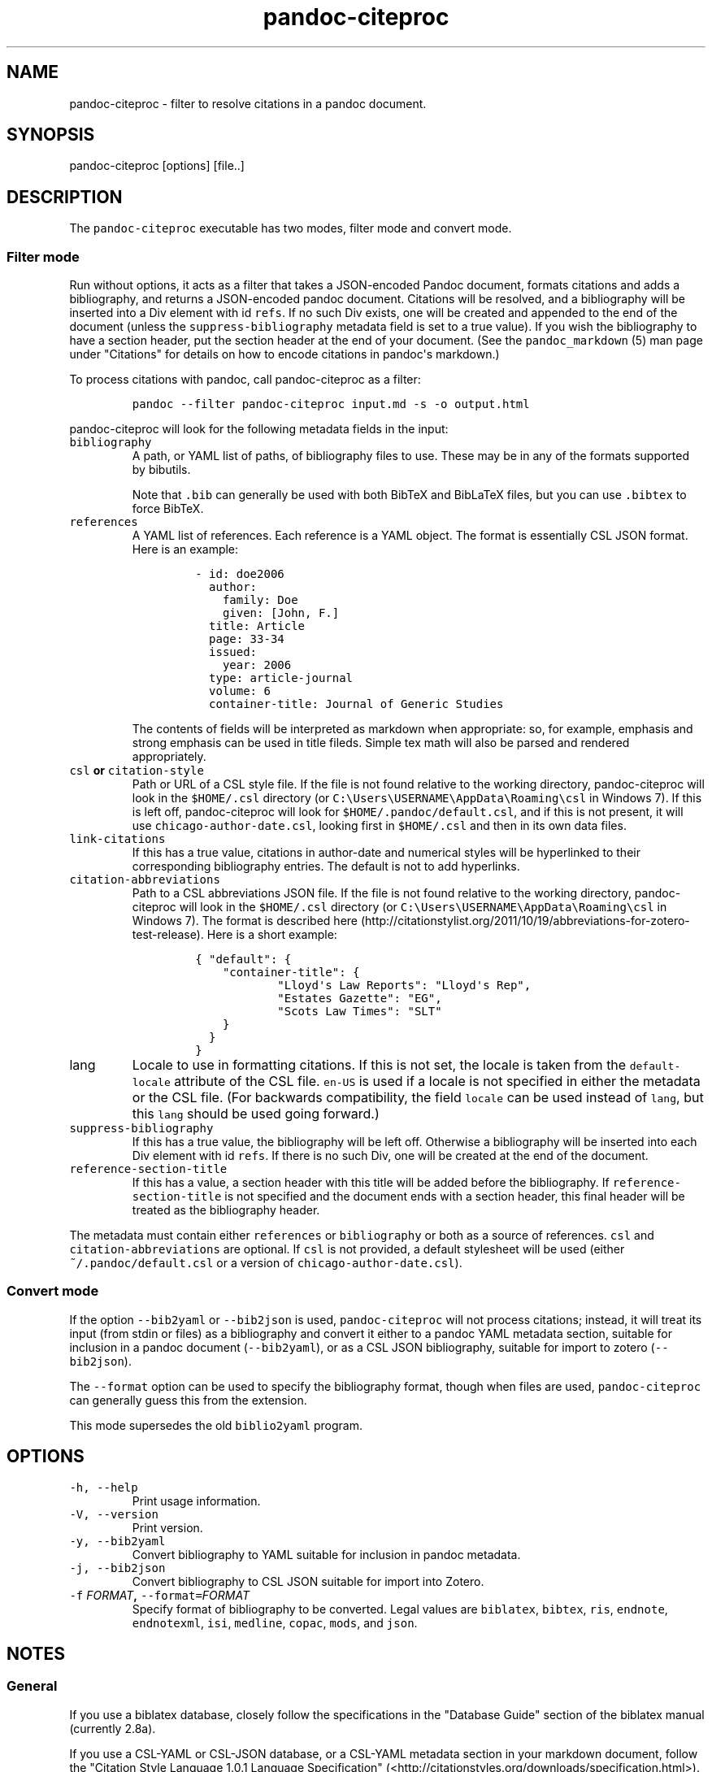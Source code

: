 .\"t
.\" Automatically generated by Pandoc 1.17.1
.\"
.TH "pandoc\-citeproc" "1" "2016-06-04" "pandoc-citeproc 0.10" ""
.hy
.SH NAME
.PP
pandoc\-citeproc \- filter to resolve citations in a pandoc document.
.SH SYNOPSIS
.PP
pandoc\-citeproc [options] [file..]
.SH DESCRIPTION
.PP
The \f[C]pandoc\-citeproc\f[] executable has two modes, filter mode and
convert mode.
.SS Filter mode
.PP
Run without options, it acts as a filter that takes a JSON\-encoded
Pandoc document, formats citations and adds a bibliography, and returns
a JSON\-encoded pandoc document.
Citations will be resolved, and a bibliography will be inserted into a
Div element with id \f[C]refs\f[].
If no such Div exists, one will be created and appended to the end of
the document (unless the \f[C]suppress\-bibliography\f[] metadata field
is set to a true value).
If you wish the bibliography to have a section header, put the section
header at the end of your document.
(See the \f[C]pandoc_markdown\f[] (5) man page under "Citations" for
details on how to encode citations in pandoc\[aq]s markdown.)
.PP
To process citations with pandoc, call pandoc\-citeproc as a filter:
.IP
.nf
\f[C]
pandoc\ \-\-filter\ pandoc\-citeproc\ input.md\ \-s\ \-o\ output.html
\f[]
.fi
.PP
pandoc\-citeproc will look for the following metadata fields in the
input:
.TP
.B \f[C]bibliography\f[]
A path, or YAML list of paths, of bibliography files to use.
These may be in any of the formats supported by bibutils.
.RS
.PP
.TS
tab(@);
l l.
T{
Format
T}@T{
File extension
T}
_
T{
BibLaTeX
T}@T{
\&.bib
T}
T{
BibTeX
T}@T{
\&.bibtex
T}
T{
Copac
T}@T{
\&.copac
T}
T{
CSL JSON
T}@T{
\&.json
T}
T{
CSL YAML
T}@T{
\&.yaml
T}
T{
EndNote
T}@T{
\&.enl
T}
T{
EndNote XML
T}@T{
\&.xml
T}
T{
ISI
T}@T{
\&.wos
T}
T{
MEDLINE
T}@T{
\&.medline
T}
T{
MODS
T}@T{
\&.mods
T}
T{
RIS
T}@T{
\&.ris
T}
.TE
.PP
Note that \f[C]\&.bib\f[] can generally be used with both BibTeX and
BibLaTeX files, but you can use \f[C]\&.bibtex\f[] to force BibTeX.
.RE
.TP
.B \f[C]references\f[]
A YAML list of references.
Each reference is a YAML object.
The format is essentially CSL JSON format.
Here is an example:
.RS
.IP
.nf
\f[C]
\-\ id:\ doe2006
\ \ author:
\ \ \ \ family:\ Doe
\ \ \ \ given:\ [John,\ F.]
\ \ title:\ Article
\ \ page:\ 33\-34
\ \ issued:
\ \ \ \ year:\ 2006
\ \ type:\ article\-journal
\ \ volume:\ 6
\ \ container\-title:\ Journal\ of\ Generic\ Studies
\f[]
.fi
.PP
The contents of fields will be interpreted as markdown when appropriate:
so, for example, emphasis and strong emphasis can be used in title
fileds.
Simple tex math will also be parsed and rendered appropriately.
.RE
.TP
.B \f[C]csl\f[] or \f[C]citation\-style\f[]
Path or URL of a CSL style file.
If the file is not found relative to the working directory,
pandoc\-citeproc will look in the \f[C]$HOME/.csl\f[] directory (or
\f[C]C:\\Users\\USERNAME\\AppData\\Roaming\\csl\f[] in Windows 7).
If this is left off, pandoc\-citeproc will look for
\f[C]$HOME/.pandoc/default.csl\f[], and if this is not present, it will
use \f[C]chicago\-author\-date.csl\f[], looking first in
\f[C]$HOME/.csl\f[] and then in its own data files.
.RS
.RE
.TP
.B \f[C]link\-citations\f[]
If this has a true value, citations in author\-date and numerical styles
will be hyperlinked to their corresponding bibliography entries.
The default is not to add hyperlinks.
.RS
.RE
.TP
.B \f[C]citation\-abbreviations\f[]
Path to a CSL abbreviations JSON file.
If the file is not found relative to the working directory,
pandoc\-citeproc will look in the \f[C]$HOME/.csl\f[] directory (or
\f[C]C:\\Users\\USERNAME\\AppData\\Roaming\\csl\f[] in Windows 7).
The format is described
here (http://citationstylist.org/2011/10/19/abbreviations-for-zotero-test-release).
Here is a short example:
.RS
.IP
.nf
\f[C]
{\ "default":\ {
\ \ \ \ "container\-title":\ {
\ \ \ \ \ \ \ \ \ \ \ \ "Lloyd\[aq]s\ Law\ Reports":\ "Lloyd\[aq]s\ Rep",
\ \ \ \ \ \ \ \ \ \ \ \ "Estates\ Gazette":\ "EG",
\ \ \ \ \ \ \ \ \ \ \ \ "Scots\ Law\ Times":\ "SLT"
\ \ \ \ }
\ \ }
}
\f[]
.fi
.RE
.TP
.B \f[C]lang\f[]
Locale to use in formatting citations.
If this is not set, the locale is taken from the
\f[C]default\-locale\f[] attribute of the CSL file.
\f[C]en\-US\f[] is used if a locale is not specified in either the
metadata or the CSL file.
(For backwards compatibility, the field \f[C]locale\f[] can be used
instead of \f[C]lang\f[], but this \f[C]lang\f[] should be used going
forward.)
.RS
.RE
.TP
.B \f[C]suppress\-bibliography\f[]
If this has a true value, the bibliography will be left off.
Otherwise a bibliography will be inserted into each Div element with id
\f[C]refs\f[].
If there is no such Div, one will be created at the end of the document.
.RS
.RE
.TP
.B \f[C]reference\-section\-title\f[]
If this has a value, a section header with this title will be added
before the bibliography.
If \f[C]reference\-section\-title\f[] is not specified and the document
ends with a section header, this final header will be treated as the
bibliography header.
.RS
.RE
.PP
The metadata must contain either \f[C]references\f[] or
\f[C]bibliography\f[] or both as a source of references.
\f[C]csl\f[] and \f[C]citation\-abbreviations\f[] are optional.
If \f[C]csl\f[] is not provided, a default stylesheet will be used
(either \f[C]~/.pandoc/default.csl\f[] or a version of
\f[C]chicago\-author\-date.csl\f[]).
.SS Convert mode
.PP
If the option \f[C]\-\-bib2yaml\f[] or \f[C]\-\-bib2json\f[] is used,
\f[C]pandoc\-citeproc\f[] will not process citations; instead, it will
treat its input (from stdin or files) as a bibliography and convert it
either to a pandoc YAML metadata section, suitable for inclusion in a
pandoc document (\f[C]\-\-bib2yaml\f[]), or as a CSL JSON bibliography,
suitable for import to zotero (\f[C]\-\-bib2json\f[]).
.PP
The \f[C]\-\-format\f[] option can be used to specify the bibliography
format, though when files are used, \f[C]pandoc\-citeproc\f[] can
generally guess this from the extension.
.PP
This mode supersedes the old \f[C]biblio2yaml\f[] program.
.SH OPTIONS
.TP
.B \f[C]\-h,\ \-\-help\f[]
Print usage information.
.RS
.RE
.TP
.B \f[C]\-V,\ \-\-version\f[]
Print version.
.RS
.RE
.TP
.B \f[C]\-y,\ \-\-bib2yaml\f[]
Convert bibliography to YAML suitable for inclusion in pandoc metadata.
.RS
.RE
.TP
.B \f[C]\-j,\ \-\-bib2json\f[]
Convert bibliography to CSL JSON suitable for import into Zotero.
.RS
.RE
.TP
.B \f[C]\-f\f[] \f[I]FORMAT\f[], \f[C]\-\-format=\f[]\f[I]FORMAT\f[]
Specify format of bibliography to be converted.
Legal values are \f[C]biblatex\f[], \f[C]bibtex\f[], \f[C]ris\f[],
\f[C]endnote\f[], \f[C]endnotexml\f[], \f[C]isi\f[], \f[C]medline\f[],
\f[C]copac\f[], \f[C]mods\f[], and \f[C]json\f[].
.RS
.RE
.SH NOTES
.SS General
.PP
If you use a biblatex database, closely follow the specifications in the
"Database Guide" section of the biblatex manual (currently 2.8a).
.PP
If you use a CSL\-YAML or CSL\-JSON database, or a CSL\-YAML metadata
section in your markdown document, follow the "Citation Style Language
1.0.1 Language Specification"
(<http://citationstyles.org/downloads/specification.html>).
Particularly relevant are
<http://citationstyles.org/downloads/specification.html#appendix-iii-types>
(which neither comments on usage nor specifies required and optional
fields) and
<http://citationstyles.org/downloads/specification.html#appendix-iv-variables>
(which does contain comments).
.SS Titles: Title vs. Sentence Case
.PP
If you are using a bibtex or biblatex bibliography, then observe the
following rules:
.IP \[bu] 2
English titles should be in title case.
Non\-English titles should be in sentence case, and the \f[C]langid\f[]
field in biblatex should be set to the relevant language.
(The following values are treated as English: \f[C]american\f[],
\f[C]british\f[], \f[C]canadian\f[], \f[C]english\f[],
\f[C]australian\f[], \f[C]newzealand\f[], \f[C]USenglish\f[], or
\f[C]UKenglish\f[].)
.IP \[bu] 2
As is standard with bibtex/biblatex, proper names should be protected
with curly braces so that they won\[aq]t be lowercased in styles that
call for sentence case.
For example:
.RS 2
.IP
.nf
\f[C]
title\ =\ {My\ Dinner\ with\ {Andre}}
\f[]
.fi
.RE
.IP \[bu] 2
In addition, words that should remain lowercase (or camelCase) should be
protected:
.RS 2
.IP
.nf
\f[C]
title\ =\ {Spin\ Wave\ Dispersion\ on\ the\ {nm}\ Scale}
\f[]
.fi
.PP
Though this is not necessary in bibtex/biblatex, it is necessary with
citeproc, which stores titles internally in sentence case, and converts
to title case in styles that require it.
Here we protect "nm" so that it doesn\[aq]t get converted to "Nm" at
this stage.
.RE
.PP
If you are using a CSL bibliography (either JSON or YAML), then observe
the following rules:
.IP \[bu] 2
All titles should be in sentence case.
.IP \[bu] 2
Use the \f[C]language\f[] field for non\-English titles to prevent their
conversion to title case in styles that call for this.
(Conversion happens only if \f[C]language\f[] begins with \f[C]en\f[] or
is left empty.)
.IP \[bu] 2
Protect words that should not be converted to title case using this
syntax:
.RS 2
.IP
.nf
\f[C]
Spin\ wave\ dispersion\ on\ the\ <span\ class="nocase">nm</span>\ scale
\f[]
.fi
.RE
.SS Conference Papers, Published vs. Unpublished
.PP
For a formally published conference paper, use the biblatex entry type
\f[C]inproceedings\f[] (which will be mapped to CSL
\f[C]paper\-conference\f[]).
.PP
For an unpublished manuscript, use the biblatex entry type
\f[C]unpublished\f[] without an \f[C]eventtitle\f[] field (this entry
type will be mapped to CSL \f[C]manuscript\f[]).
.PP
For a talk, an unpublished conference paper, or a poster presentation,
use the biblatex entry type \f[C]unpublished\f[] with an
\f[C]eventtitle\f[] field (this entry type will be mapped to CSL
\f[C]speech\f[]).
Use the biblatex \f[C]type\f[] field to indicate the type, e.g.
"Paper", or "Poster".
\f[C]venue\f[] and \f[C]eventdate\f[] may be useful too, though
\f[C]eventdate\f[] will not be rendered by most CSL styles.
Note that \f[C]venue\f[] is for the event\[aq]s venue, unlike
\f[C]location\f[] which describes the publisher\[aq]s location; do not
use the latter for an unpublished conference paper.
.SH AUTHORS
.PP
Andrea Rossato and John MacFarlane.
.SH SEE ALSO
.PP
\f[C]pandoc\f[] (1), \f[C]pandoc_markdown\f[] (5).
.PP
The pandoc\-citeproc source code and all documentation may be downloaded
from <http://github.com/jgm/pandoc-citeproc/>.
